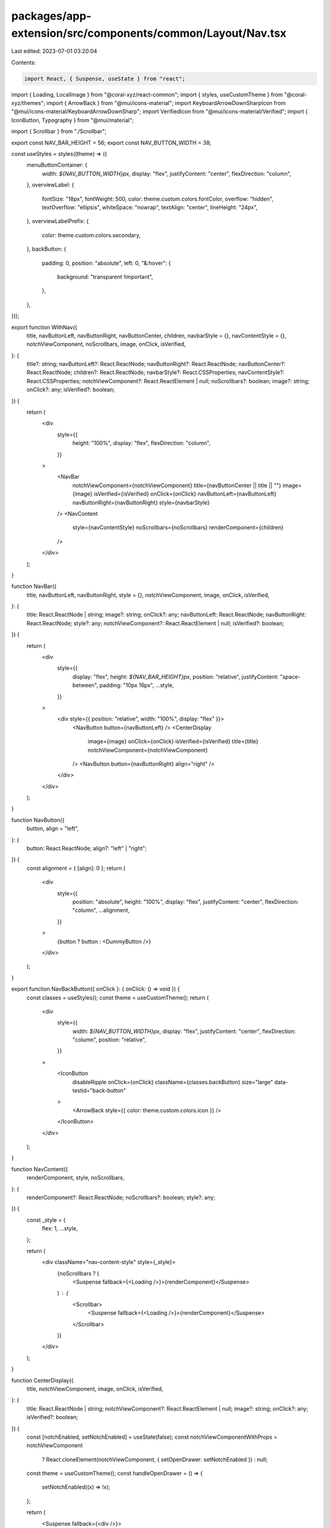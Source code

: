 packages/app-extension/src/components/common/Layout/Nav.tsx
===========================================================

Last edited: 2023-07-01 03:20:04

Contents:

.. code-block:: tsx

    import React, { Suspense, useState } from "react";
import { Loading, LocalImage } from "@coral-xyz/react-common";
import { styles, useCustomTheme } from "@coral-xyz/themes";
import { ArrowBack } from "@mui/icons-material";
import KeyboardArrowDownSharpIcon from "@mui/icons-material/KeyboardArrowDownSharp";
import VerifiedIcon from "@mui/icons-material/Verified";
import { IconButton, Typography } from "@mui/material";

import { Scrollbar } from "./Scrollbar";

export const NAV_BAR_HEIGHT = 56;
export const NAV_BUTTON_WIDTH = 38;

const useStyles = styles((theme) => ({
  menuButtonContainer: {
    width: `${NAV_BUTTON_WIDTH}px`,
    display: "flex",
    justifyContent: "center",
    flexDirection: "column",
  },
  overviewLabel: {
    fontSize: "18px",
    fontWeight: 500,
    color: theme.custom.colors.fontColor,
    overflow: "hidden",
    textOverflow: "ellipsis",
    whiteSpace: "nowrap",
    textAlign: "center",
    lineHeight: "24px",
  },
  overviewLabelPrefix: {
    color: theme.custom.colors.secondary,
  },
  backButton: {
    padding: 0,
    position: "absolute",
    left: 0,
    "&:hover": {
      background: "transparent !important",
    },
  },
}));

export function WithNav({
  title,
  navButtonLeft,
  navButtonRight,
  navButtonCenter,
  children,
  navbarStyle = {},
  navContentStyle = {},
  notchViewComponent,
  noScrollbars,
  image,
  onClick,
  isVerified,
}: {
  title?: string;
  navButtonLeft?: React.ReactNode;
  navButtonRight?: React.ReactNode;
  navButtonCenter?: React.ReactNode;
  children?: React.ReactNode;
  navbarStyle?: React.CSSProperties;
  navContentStyle?: React.CSSProperties;
  notchViewComponent?: React.ReactElement | null;
  noScrollbars?: boolean;
  image?: string;
  onClick?: any;
  isVerified?: boolean;
}) {
  return (
    <div
      style={{
        height: "100%",
        display: "flex",
        flexDirection: "column",
      }}
    >
      <NavBar
        notchViewComponent={notchViewComponent}
        title={navButtonCenter || title || ""}
        image={image}
        isVerified={isVerified}
        onClick={onClick}
        navButtonLeft={navButtonLeft}
        navButtonRight={navButtonRight}
        style={navbarStyle}
      />
      <NavContent
        style={navContentStyle}
        noScrollbars={noScrollbars}
        renderComponent={children}
      />
    </div>
  );
}

function NavBar({
  title,
  navButtonLeft,
  navButtonRight,
  style = {},
  notchViewComponent,
  image,
  onClick,
  isVerified,
}: {
  title: React.ReactNode | string;
  image?: string;
  onClick?: any;
  navButtonLeft: React.ReactNode;
  navButtonRight: React.ReactNode;
  style?: any;
  notchViewComponent?: React.ReactElement | null;
  isVerified?: boolean;
}) {
  return (
    <div
      style={{
        display: "flex",
        height: `${NAV_BAR_HEIGHT}px`,
        position: "relative",
        justifyContent: "space-between",
        padding: "10px 16px",
        ...style,
      }}
    >
      <div style={{ position: "relative", width: "100%", display: "flex" }}>
        <NavButton button={navButtonLeft} />
        <CenterDisplay
          image={image}
          onClick={onClick}
          isVerified={isVerified}
          title={title}
          notchViewComponent={notchViewComponent}
        />
        <NavButton button={navButtonRight} align="right" />
      </div>
    </div>
  );
}

function NavButton({
  button,
  align = "left",
}: {
  button: React.ReactNode;
  align?: "left" | "right";
}) {
  const alignment = { [align]: 0 };
  return (
    <div
      style={{
        position: "absolute",
        height: "100%",
        display: "flex",
        justifyContent: "center",
        flexDirection: "column",
        ...alignment,
      }}
    >
      {button ? button : <DummyButton />}
    </div>
  );
}

export function NavBackButton({ onClick }: { onClick: () => void }) {
  const classes = useStyles();
  const theme = useCustomTheme();
  return (
    <div
      style={{
        width: `${NAV_BUTTON_WIDTH}px`,
        display: "flex",
        justifyContent: "center",
        flexDirection: "column",
        position: "relative",
      }}
    >
      <IconButton
        disableRipple
        onClick={onClick}
        className={classes.backButton}
        size="large"
        data-testid="back-button"
      >
        <ArrowBack style={{ color: theme.custom.colors.icon }} />
      </IconButton>
    </div>
  );
}

function NavContent({
  renderComponent,
  style,
  noScrollbars,
}: {
  renderComponent?: React.ReactNode;
  noScrollbars?: boolean;
  style?: any;
}) {
  const _style = {
    flex: 1,
    ...style,
  };

  return (
    <div className="nav-content-style" style={_style}>
      {noScrollbars ? (
        <Suspense fallback={<Loading />}>{renderComponent}</Suspense>
      ) : (
        <Scrollbar>
          <Suspense fallback={<Loading />}>{renderComponent}</Suspense>
        </Scrollbar>
      )}
    </div>
  );
}

function CenterDisplay({
  title,
  notchViewComponent,
  image,
  onClick,
  isVerified,
}: {
  title: React.ReactNode | string;
  notchViewComponent?: React.ReactElement | null;
  image?: string;
  onClick?: any;
  isVerified?: boolean;
}) {
  const [notchEnabled, setNotchEnabled] = useState(false);
  const notchViewComponentWithProps = notchViewComponent
    ? React.cloneElement(notchViewComponent, { setOpenDrawer: setNotchEnabled })
    : null;

  const theme = useCustomTheme();
  const handleOpenDrawer = () => {
    setNotchEnabled((x) => !x);
  };

  return (
    <Suspense fallback={<div />}>
      <div
        style={{
          userSelect: "none",
          visibility: title ? undefined : "hidden",
          overflow: "hidden",
          maxWidth: `calc(100% - ${NAV_BUTTON_WIDTH * 2}px)`,
          margin: "0 auto",
          display: "flex",
          alignItems: "center",
          cursor: onClick ? "pointer" : "default",
        }}
        onClick={onClick ? onClick : () => {}}
      >
        {image ? (
          <button
            style={{
              background: "transparent",
              border: "none",
              padding: 0,
              margin: 0,
              cursor: "pointer",
              width: 25,
              height: 25,
              marginRight: 5,
            }}
            onClick={handleOpenDrawer}
          >
            <LocalImage
              style={{
                width: 25,
                height: 25,
                borderRadius: "50%",
              }}
              src={image}
            />
          </button>
        ) : null}
        <button
          style={{
            background: "transparent",
            border: "none",
            padding: 0,
            margin: 0,
            cursor: notchViewComponent ? "pointer" : "default",
          }}
          onClick={handleOpenDrawer}
        >
          <NavTitleLabel title={title} />
        </button>
        {notchViewComponent ? (
          <KeyboardArrowDownSharpIcon
            onClick={handleOpenDrawer}
            style={{ cursor: "pointer", color: theme.custom.colors.fontColor }}
          />
        ) : null}
        {notchEnabled && notchViewComponentWithProps ? (
          <>{notchViewComponentWithProps}</>
        ) : null}
        {isVerified ? (
          <VerifiedIcon
            style={{
              fontSize: 19,
              marginLeft: 3,
              color: theme.custom.colors.verified,
            }}
          />
        ) : null}
      </div>
    </Suspense>
  );
}

function NavTitleLabel({ title }: any) {
  const classes = useStyles();
  if (typeof title !== "string") {
    return title;
  }
  const slashTitleComponents = title.split("/");
  const parenComponents = title.split("(");
  return slashTitleComponents.length === 2 ? (
    <Typography className={classes.overviewLabel} title={title}>
      <span className={classes.overviewLabelPrefix}>
        {slashTitleComponents[0]} /
      </span>
      {slashTitleComponents[1]}
    </Typography>
  ) : parenComponents.length === 2 ? (
    <Typography className={classes.overviewLabel} title={title}>
      {parenComponents[0]}
      <span className={classes.overviewLabelPrefix}>({parenComponents[1]}</span>
    </Typography>
  ) : (
    <Typography className={classes.overviewLabel} title={title}>
      {title}
    </Typography>
  );
}

function DummyButton() {
  const classes = useStyles();
  return <div className={classes.menuButtonContainer} />;
}


